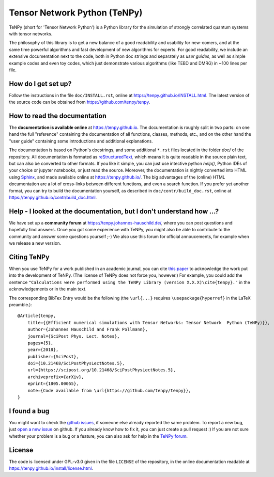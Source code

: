 Tensor Network Python (TeNPy)
=============================

.. image:: https://img.shields.io/github/last-commit/tenpy/tenpy
    :alt: GitHub last commit
    :target: https://github.com/tenpy/tenpy
.. image:: https://readthedocs.org/projects/tenpy/badge/?version=latest
    :alt: Documentation Status
    :target: https://tenpy.readthedocs.io/en/latest/?badge=latest
.. image:: https://travis-ci.org/tenpy/tenpy.svg?branch=master
    :alt: Build
    :target: https://travis-ci.org/tenpy/tenpy
.. image:: https://img.shields.io/github/issues/tenpy/tenpy
    :alt: GitHub issues
    :target: https://github.com/tenpy/tenpy/issues
.. image:: https://img.shields.io/pypi/v/physics-tenpy
    :alt: PyPi
    :target: https://pypi.org/project/physics-tenpy/

TeNPy (short for 'Tensor Network Python') is a Python library for the simulation of strongly correlated quantum systems with tensor networks.

The philosophy of this library is to get a new balance of a good readability and usability for new-comers, and at the same time powerful algorithms and fast development of new algorithms for experts.
For good readability, we include an extensive documentation next to the code, both in Python doc strings and separately as `user guides`, as well as simple example codes and even toy codes, which just demonstrate various algorithms (like TEBD and DMRG) in ~100 lines per file.

How do I get set up?
--------------------
Follow the instructions in the file ``doc/INSTALL.rst``, online at https://tenpy.github.io/INSTALL.html.
The latest version of the source code can be obtained from https://github.com/tenpy/tenpy.

How to read the documentation
-----------------------------
The **documentation is available online** at https://tenpy.github.io.
The documentation is roughly split in two parts: on one hand the full "reference" containing the documentation of all functions,
classes, methods, etc., and on the other hand the "user guide" containing some introductions and additional explanations.

The documentation is based on Python's docstrings, and some additional ``*.rst`` files located in the folder `doc/` of the repository.
All documentation is formated as `reStructuredText <http://www.sphinx-doc.org/en/stable/rest.html>`_,
which means it is quite readable in the source plain text, but can also be converted to other formats.
If you like it simple, you can just use intective python `help()`, Python IDEs of your choice or jupyter notebooks, or just read the source.
Moreover, the documentation is nightly converted into HTML using `Sphinx <http://www.sphinx-doc.org>`_, and made available online at https://tenpy.github.io/.
The big advantages of the (online) HTML documentation are a lot of cross-links between different functions, and even a search function.
If you prefer yet another format, you can try to build the documentation yourself, as described in ``doc/contr/build_doc.rst``, online at https://tenpy.github.io/contr/build_doc.html.

Help - I looked at the documentation, but I don't understand how ...?
---------------------------------------------------------------------
We have set up a **community forum** at https://tenpy.johannes-hauschild.de/,
where you can post questions and hopefully find answers.
Once you got some experience with TeNPy, you might also be able to contribute to the community and answer some questions yourself ;-)
We also use this forum for official annoucements, for example when we release a new version.

Citing TeNPy
------------
When you use TeNPy for a work published in an academic journal, you can cite `this paper <https://dx.doi.org/10.21468/SciPostPhysLectNotes.5>`_  to acknowledge the work put into the development of TeNPy.
(The license of TeNPy does not force you, however.)
For example, you could add the sentence ``"Calculations were performed using the TeNPy Library (version X.X.X)\cite{tenpy}."`` in the acknowledgements or in the main text.

The corresponding BibTex Entry would be the following (the ``\url{...}`` requires ``\usepackage{hyperref}`` in the LaTeX preamble.)::

    @Article{tenpy,
        title={{Efficient numerical simulations with Tensor Networks: Tensor Network  Python (TeNPy)}},
        author={Johannes Hauschild and Frank Pollmann},
        journal={SciPost Phys. Lect. Notes},
        pages={5},
        year={2018},
        publisher={SciPost},
        doi={10.21468/SciPostPhysLectNotes.5},
        url={https://scipost.org/10.21468/SciPostPhysLectNotes.5},
        archiveprefix={arXiv},
        eprint={1805.00055},
        note={Code available from \url{https://github.com/tenpy/tenpy}},
    }


I found a bug
-------------
You might want to check the `github issues <https://github.com/tenpy/tenpy/issues>`_, if someone else already reported the same problem.
To report a new bug, just `open a new issue <https://github.com/tenpy/tenpy/issues/new>`_ on github.
If you already know how to fix it, you can just create a pull request :)
If you are not sure whether your problem is a bug or a feature, you can also ask for help in the `TeNPy forum <https://tenpy.johannes-hauschild.de/>`_.

License
-------
The code is licensed under GPL-v3.0 given in the file ``LICENSE`` of the repository, 
in the online documentation readable at https://tenpy.github.io/install/license.html.
